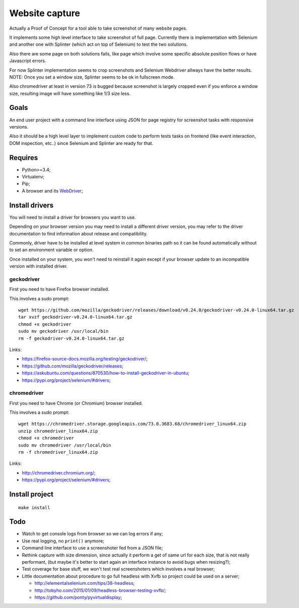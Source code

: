 Website capture
===============

Actually a Proof of Concept for a tool able to take screenshot of many website
pages.

It implements some high level interface to take screenshot of full page.
Currently there is implementation with Selenium and another one with Splinter
(which act on top of Selenium) to test the two solutions.

Also there are some page on both solutions fails, like page which involve
some specific absolute position flows or have Javascript errors.

For now Splinter implementation seems to crop screenshots and Selenium
Webdriver allways have the better results. NOTE: Once you set a window size,
Splinter seems to be ok in fullscreen mode.

Also chromedriver at least in version 73 is bugged because screenshot is
largely cropped even if you enforce a window size, resulting image will have
something like 1/3 size less.

Goals
*****

An end user project with a command line interface using JSON for page registry
for screenshot tasks with responsive versions.

Also it should be a high level layer to implement custom code to perform tests
tasks on frontend (like event interaction, DOM inspection, etc..) since
Selenium and Splinter are ready for that.

Requires
********

* Python>=3.4;
* Virtualenv;
* Pip;
* A browser and its `WebDriver <https://developer.mozilla.org/en-US/docs/Web/WebDriver>`_;

Install drivers
***************

You will need to install a driver for browsers you want to use.

Depending on your browser version you may need to install a different driver
version, you may refer to the driver documentation to find information about
release and compatibility.

Commonly, driver have to be installed at level system in common binaries path
so it can be found automatically without to set an environment variable or
option.

Once installed on your system, you won't need to reinstall it again except if
your browser update to an incompatible version with installed driver.

geckodriver
-----------

First you need to have Firefox browser installed.

This involves a sudo prompt: ::

    wget https://github.com/mozilla/geckodriver/releases/download/v0.24.0/geckodriver-v0.24.0-linux64.tar.gz
    tar xvzf geckodriver-v0.24.0-linux64.tar.gz
    chmod +x geckodriver
    sudo mv geckodriver /usr/local/bin
    rm -f geckodriver-v0.24.0-linux64.tar.gz

Links:

* `<https://firefox-source-docs.mozilla.org/testing/geckodriver/>`_;
* `<https://github.com/mozilla/geckodriver/releases>`_;
* `<https://askubuntu.com/questions/870530/how-to-install-geckodriver-in-ubuntu>`_;
* `<https://pypi.org/project/selenium/#drivers>`_;

chromedriver
------------

First you need to have Chrome (or Chromium) browser installed.

This involves a sudo prompt: ::

    wget https://chromedriver.storage.googleapis.com/73.0.3683.68/chromedriver_linux64.zip
    unzip chromedriver_linux64.zip
    chmod +x chromedriver
    sudo mv chromedriver /usr/local/bin
    rm -f chromedriver_linux64.zip

Links:

* `<http://chromedriver.chromium.org/>`_;
* `<https://pypi.org/project/selenium/#drivers>`_;

Install project
***************

::

    make install

Todo
****

* Watch to get console logs from browser so we can log errors if any;
* Use real logging, no ``print()`` anymore;
* Command line interface to use a screenshoter fed from a JSON file;
* Rethink capture with size dimension, since actually it perform
  a get of same url for each size, that is not really performant, (but
  maybe it's better to start again an interface instance to avoid bugs
  when resizing?);
* Test coverage for base stuff, we won't test real screenshoters which
  involves a real browser;
* Little documentation about procedure to go full headless with Xvfb so
  project could be used on a server;

  * `<http://elementalselenium.com/tips/38-headless>`_;
  * `<http://tobyho.com/2015/01/09/headless-browser-testing-xvfb/>`_;
  * `<https://github.com/ponty/pyvirtualdisplay>`_;
